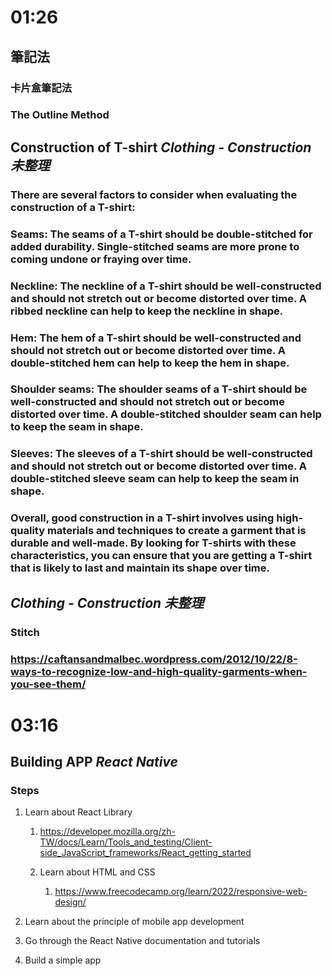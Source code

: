 * 01:26
** 筆記法
*** 卡片盒筆記法
*** The Outline Method
** Construction of T-shirt [[Clothing - Construction]] [[未整理]]
*** There are several factors to consider when evaluating the construction of a T-shirt:
*** Seams: The seams of a T-shirt should be double-stitched for added durability. Single-stitched seams are more prone to coming undone or fraying over time.
*** Neckline: The neckline of a T-shirt should be well-constructed and should not stretch out or become distorted over time. A ribbed neckline can help to keep the neckline in shape.
*** Hem: The hem of a T-shirt should be well-constructed and should not stretch out or become distorted over time. A double-stitched hem can help to keep the hem in shape.
*** Shoulder seams: The shoulder seams of a T-shirt should be well-constructed and should not stretch out or become distorted over time. A double-stitched shoulder seam can help to keep the seam in shape.
*** Sleeves: The sleeves of a T-shirt should be well-constructed and should not stretch out or become distorted over time. A double-stitched sleeve seam can help to keep the seam in shape.
*** Overall, good construction in a T-shirt involves using high-quality materials and techniques to create a garment that is durable and well-made. By looking for T-shirts with these characteristics, you can ensure that you are getting a T-shirt that is likely to last and maintain its shape over time.
** [[Clothing - Construction]] [[未整理]]
*** Stitch
*** https://caftansandmalbec.wordpress.com/2012/10/22/8-ways-to-recognize-low-and-high-quality-garments-when-you-see-them/
* 03:16
** Building APP [[React Native]]
*** Steps
**** Learn about React Library
***** https://developer.mozilla.org/zh-TW/docs/Learn/Tools_and_testing/Client-side_JavaScript_frameworks/React_getting_started
***** Learn about HTML and CSS
****** https://www.freecodecamp.org/learn/2022/responsive-web-design/
**** Learn about the principle of mobile app development
**** Go through the React Native documentation and tutorials
**** Build a simple app
